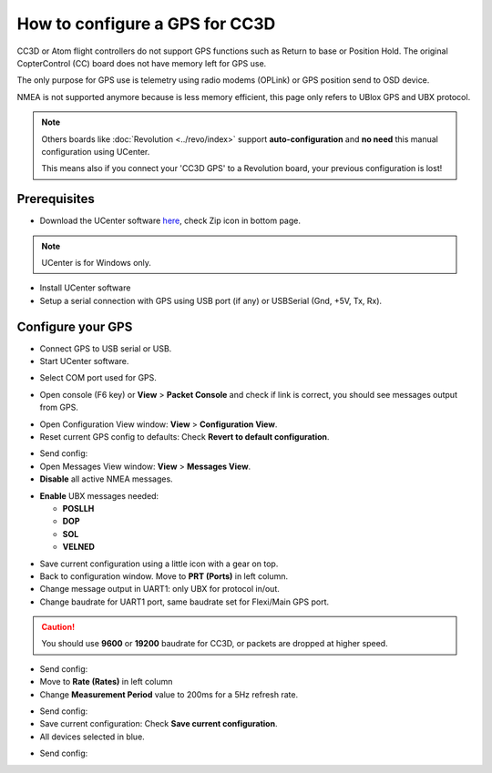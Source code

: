 How to configure a GPS for CC3D
===============================

CC3D or Atom flight controllers do not support GPS functions such as Return
to base or Position Hold. The original CopterControl (CC) board does not have
memory left for GPS use.

The only purpose for GPS use is telemetry using radio modems (OPLink) or GPS
position send to OSD device.

NMEA is not supported anymore because is less memory efficient, this page only
refers to UBlox GPS and UBX protocol.


.. note:: Others boards like :doc:`Revolution <../revo/index>` support
   **auto-configuration** and **no need** this manual configuration using
   UCenter.
   
   This means also if you connect your 'CC3D GPS' to a Revolution board, your
   previous configuration is lost!

Prerequisites
-------------

* Download the UCenter software `here <https://www.u-blox.com/en/product/u-center-windows>`_,
  check Zip icon in bottom page.

.. image:: img/ucenter_file_download.jpg
   :width: 200
   :align: center

.. note:: UCenter is for Windows only.

* Install UCenter software
* Setup a serial connection with GPS using USB port (if any) or USBSerial
  (Gnd, +5V, Tx, Rx).

.. image:: img/GPS_ftdi.png

Configure your GPS
------------------

* Connect GPS to USB serial or USB.
* Start UCenter software.

.. image:: img/Ucenter_icon.png

* Select COM port used for GPS.

.. image:: img/Ucenter_comport.png

* Open console (F6 key) or **View** > **Packet Console** and check if link is
  correct, you should see messages output from GPS.

.. image:: img/ucenter_open_console.png

* Open Configuration View window: **View** > **Configuration View**.

* Reset current GPS config to defaults: Check **Revert to default configuration**.

.. image:: img/Ubx_cc3d_reset.png

.. |ucenter-send-config| image:: img/Ucenter_send_config.png

* Send config: |ucenter-send-config|

* Open Messages View window: **View** > **Messages View**.

* **Disable** all active NMEA messages.

.. image:: img/Ucenter_disable_NMEA_msg.png

* **Enable** UBX messages needed:

  * **POSLLH**
  * **DOP**
  * **SOL**
  * **VELNED**

.. |ucenter-save-config| image:: img/Ucenter_save_icon.png

* Save current configuration using a little icon with a gear on top.
  |ucenter-save-config|

* Back to configuration window. Move to **PRT (Ports)** in left column.

* Change message output in UART1: only UBX for protocol in/out.

* Change baudrate for UART1 port, same baudrate set for Flexi/Main GPS port.

.. caution:: You should use **9600** or **19200** baudrate for CC3D, or packets are
   dropped at higher speed. 

.. image:: img/Ubx_cc3d_port.png

* Send config: |ucenter-send-config|

* Move to **Rate (Rates)** in left column

* Change **Measurement Period** value to 200ms for a 5Hz refresh rate.

.. image:: img/ubx_cc3d_rate.png

* Send config: |ucenter-send-config|

* Save current configuration: Check **Save current configuration**.

* All devices selected in blue.

.. image:: img/Ubx_cc3d_save.png

* Send config: |ucenter-send-config|

.. note: Using this configuration you can't display satellite in GPS plugin
   because GPS don't send this data (usually SVINFO message).
   
   CC3D works only with minimal messages. (POSLLH, DOP, SOL,VELNED)
